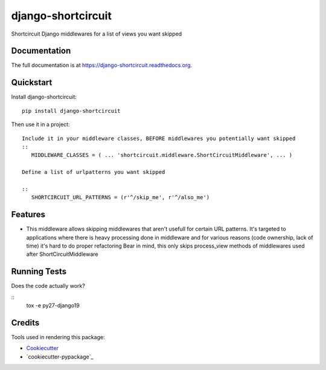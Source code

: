 =============================
django-shortcircuit
=============================

.. image:: https://badge.fury.io/py/django-shortcircuit.png
    :target: https://badge.fury.io/py/django-shortcircuit

.. image:: https://travis-ci.org/comandrei/django-shortcircuit.png?branch=master
    :target: https://travis-ci.org/comandrei/django-shortcircuit

.. image:: https://landscape.io/github/comandrei/django-shortcircuit/master/landscape.svg?style=flat
   :target: https://landscape.io/github/comandrei/django-shortcircuit/master
   :alt: Code Health

Shortcircuit Django middlewares for a list of views you want skipped

Documentation
-------------

The full documentation is at https://django-shortcircuit.readthedocs.org.

Quickstart
----------

Install django-shortcircuit::

    pip install django-shortcircuit

Then use it in a project::

    Include it in your middleware classes, BEFORE middlewares you potentially want skipped
    ::
       MIDDLEWARE_CLASSES = ( ... 'shortcircuit.middleware.ShortCircuitMiddleware', ... )

    Define a list of urlpatterns you want skipped

    ::
       SHORTCIRCUIT_URL_PATTERNS = (r'^/skip_me', r'^/also_me')



Features
--------

* This middleware allows skipping middlewares that aren't usefull for certain URL patterns.
  It's targeted to applications where there is heavy processing done in middleware and for various reasons (code ownership, lack of time) it's hard to do proper refactoring
  Bear in mind, this only skips process_view methods of middlewares used after ShortCircuitMiddleware

Running Tests
--------------

Does the code actually work?

::
   tox -e py27-django19


Credits
---------

Tools used in rendering this package:

*  Cookiecutter_
*  `cookiecutter-pypackage`_

.. _Cookiecutter: https://github.com/audreyr/cookiecutter
.. _`cookiecutter-djangopackage`: https://github.com/pydanny/cookiecutter-djangopackage
